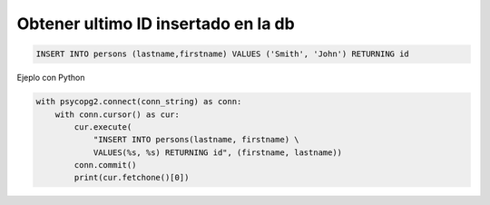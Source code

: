 .. _reference-programacion-postgresql-get_last_insert_id_psql:

####################################
Obtener ultimo ID insertado en la db
####################################

.. code-block:: sql

    INSERT INTO persons (lastname,firstname) VALUES ('Smith', 'John') RETURNING id

Ejeplo con Python

.. code-block:: python

    with psycopg2.connect(conn_string) as conn:
        with conn.cursor() as cur:
            cur.execute(
                "INSERT INTO persons(lastname, firstname) \
                VALUES(%s, %s) RETURNING id", (firstname, lastname))
            conn.commit()
            print(cur.fetchone()[0])
